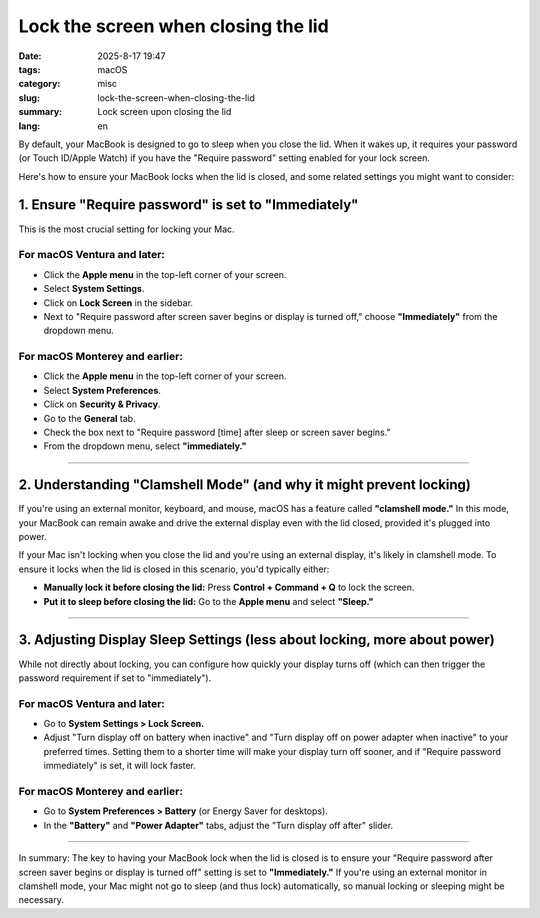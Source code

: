 Lock the screen when closing the lid
####################################

:date: 2025-8-17 19:47
:tags: macOS
:category: misc
:slug: lock-the-screen-when-closing-the-lid
:summary: Lock screen upon closing the lid
:lang: en

By default, your MacBook is designed to go to sleep when you close the
lid. When it wakes up, it requires your password (or Touch ID/Apple
Watch) if you have the "Require password" setting enabled for your lock
screen.

Here's how to ensure your MacBook locks when the lid is closed, and some
related settings you might want to consider:

1. Ensure "Require password" is set to "Immediately"
====================================================

This is the most crucial setting for locking your Mac.

For macOS Ventura and later:
----------------------------

* Click the **Apple menu** in the top-left corner of your screen.
* Select **System Settings**.
* Click on **Lock Screen** in the sidebar.
* Next to "Require password after screen saver begins or display is
  turned off," choose **"Immediately"** from the dropdown menu.

For macOS Monterey and earlier:
-------------------------------

* Click the **Apple menu** in the top-left corner of your screen.
* Select **System Preferences**.
* Click on **Security & Privacy**.
* Go to the **General** tab.
* Check the box next to "Require password [time] after sleep or screen
  saver begins."
* From the dropdown menu, select **"immediately."**

----

2. Understanding "Clamshell Mode" (and why it might prevent locking)
====================================================================

If you're using an external monitor, keyboard, and mouse, macOS has a
feature called **"clamshell mode."** In this mode, your MacBook can
remain awake and drive the external display even with the lid closed,
provided it's plugged into power.

If your Mac isn't locking when you close the lid and you're using an
external display, it's likely in clamshell mode. To ensure it locks when
the lid is closed in this scenario, you'd typically either:

* **Manually lock it before closing the lid:** Press **Control +
  Command + Q** to lock the screen.
* **Put it to sleep before closing the lid:** Go to the **Apple menu**
  and select **"Sleep."**

----

3. Adjusting Display Sleep Settings (less about locking, more about power)
==========================================================================

While not directly about locking, you can configure how quickly your
display turns off (which can then trigger the password requirement if
set to "immediately").

For macOS Ventura and later:
----------------------------

* Go to **System Settings > Lock Screen.**
* Adjust "Turn display off on battery when inactive" and "Turn display
  off on power adapter when inactive" to your preferred times. Setting
  them to a shorter time will make your display turn off sooner, and if
  "Require password immediately" is set, it will lock faster.

For macOS Monterey and earlier:
-------------------------------

* Go to **System Preferences > Battery** (or Energy Saver for desktops).
* In the **"Battery"** and **"Power Adapter"** tabs, adjust the "Turn
  display off after" slider.

----

In summary: The key to having your MacBook lock when the lid is closed
is to ensure your "Require password after screen saver begins or display
is turned off" setting is set to **"Immediately."** If you're using an
external monitor in clamshell mode, your Mac might not go to sleep (and
thus lock) automatically, so manual locking or sleeping might be
necessary.
